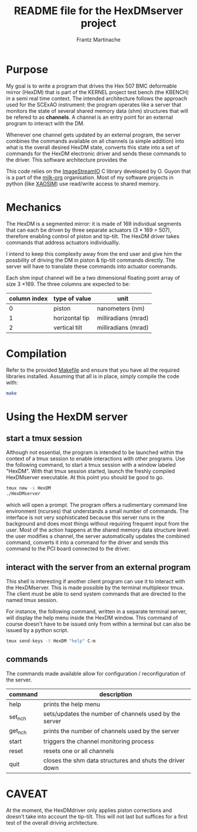 #+TITLE: README file for the HexDMserver project
#+AUTHOR: Frantz Martinache

* Purpose

My goal is to write a program that drives the Hex 507 BMC deformable mirror (HexDM) that is part of the KERNEL project test bench (the KBENCH) in a semi real time context. The intended architecture follows the approach used for the SCExAO instrument: the program operates like a server that monitors the state of several shared memory data (shm) structures that will be refered to as *channels*. A channel is an entry point for an external program to interact with the DM. 

Whenever one channel gets updated by an external program, the server combines the commands available on all channels (a simple addition) into what is the overall desired HexDM state, converts this state into a set of commands for the HexDM electronic driver and sends these commands to the driver. This software architecture provides the 

This code relies on the [[https://github.com/milk-org/ImageStreamIO][ImageStreamIO]] C library developed by O. Guyon that is a part of the [[https://github.com/milk-org][milk-org]] organisation. Most of my software projects in python (like [[http://github.com/fmartinache/xaosim][XAOSIM]]) use read/write access to shared memory.

* Mechanics

The HexDM is a segmented mirror: it is made of 169 individual segments that can each be driven by three separate actuators (3 * 169 = 507), therefore enabling control of piston and tip-tilt. The HexDM driver takes commands that address actuators individuallly.

I intend to keep this complexity away from the end user and give him the possbility of driving the DM in piston & tip-tilt commands directly. The server will have to translate these commands into actuator commands.

Each shm input channel will be a two dimensional floating point array of size 3 \times 169. The three columns are expected to be:

|--------------+----------------+---------------------|
| column index | type of value  | unit                |
|--------------+----------------+---------------------|
|            0 | piston         | nanometers (nm)     |
|            1 | horizontal tip | milliradians (mrad) |
|            2 | vertical tilt  | milliradians (mrad) |
|--------------+----------------+---------------------|


* Compilation

Refer to the provided [[./Makefile][Makefile]] and ensure that you have all the required libraries installed. Assuming that all is in place, simply compile the code with:

#+BEGIN_SRC bash
  make
#+END_SRC

* Using the HexDM server

** start a tmux session

Although not essential, the program is intended to be launched within the context of a tmux session to enable interactions with other programs. Use the following command, to start a tmux session with a window labeled "HexDM". With that tmux session started, launch the freshly compiled HexDMserver executable. At this point you should be good to go.

#+BEGIN_SRC bash
  tmux new -s HexDM
  ./HexDMserver
#+END_SRC

which will open a prompt. The program offers a rudimentary command line environment (ncurses) that understands a small number of commands. The interface is not very sophisticated because this server runs in the background and does most things without requiring frequent input from the user. Most of the action happens at the shared memory data structure level: the user modifies a channel, the server automatically updates the combined command, converts it into a command for the driver and sends this command to the PCI board connected to the driver.

** interact with the server from an external program

This shell is interesting if another client program can use it to interact with the HexDMserver. This is made possible by the terminal multiplexor tmux. The client must be able to send system commands that are directed to the named tmux session.

For instance, the following command, written in a separate terminal server, will display the help menu inside the HexDM window. This command of course doesn't have to be issued only from within a terminal but can also be issued by a python script.

#+BEGIN_SRC bash
  tmux send-keys -t HexDM "help" C-m
#+END_SRC


** commands

The commands made available allow for configuration / reconfiguration of the server.

|---------+----------------------------------------------------------|
| command | description                                              |
|---------+----------------------------------------------------------|
| help    | prints the help menu                                     |
| set_nch | sets/updates the number of channels used by the server   |
| get_nch | prints the number of channels used by the server         |
| start   | triggers the channel monitoring process                  |
| reset   | resets one or all channels                               |
| quit    | closes the shm data structures and shuts the driver down |
|---------+----------------------------------------------------------|

* CAVEAT

At the moment, the HexDMdriver only applies piston corrections and doesn't take into account the tip-tilt. This will not last but suffices for a first test of the overall driving architecture.

